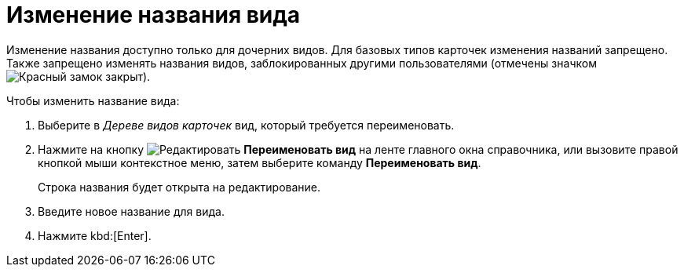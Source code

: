 = Изменение названия вида

Изменение названия доступно только для дочерних видов. Для базовых типов карточек изменения названий запрещено. Также запрещено изменять названия видов, заблокированных другими пользователями (отмечены значком image:buttons/locked-red-contour.png[Красный замок закрыт]).

.Чтобы изменить название вида:
. Выберите в _Дереве видов карточек_ вид, который требуется переименовать.
. Нажмите на кнопку image:buttons/edit.png[Редактировать] *Переименовать вид* на ленте главного окна справочника, или вызовите правой кнопкой мыши контекстное меню, затем выберите команду *Переименовать вид*.
+
Строка названия будет открыта на редактирование.
+
. Введите новое название для вида.
. Нажмите kbd:[Enter].
